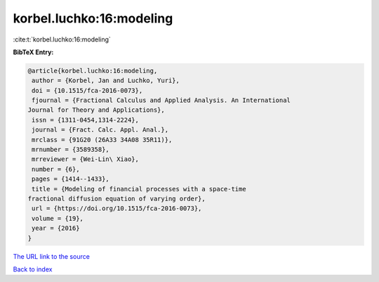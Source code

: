 korbel.luchko:16:modeling
=========================

:cite:t:`korbel.luchko:16:modeling`

**BibTeX Entry:**

.. code-block:: bibtex

   @article{korbel.luchko:16:modeling,
    author = {Korbel, Jan and Luchko, Yuri},
    doi = {10.1515/fca-2016-0073},
    fjournal = {Fractional Calculus and Applied Analysis. An International
   Journal for Theory and Applications},
    issn = {1311-0454,1314-2224},
    journal = {Fract. Calc. Appl. Anal.},
    mrclass = {91G20 (26A33 34A08 35R11)},
    mrnumber = {3589358},
    mrreviewer = {Wei-Lin\ Xiao},
    number = {6},
    pages = {1414--1433},
    title = {Modeling of financial processes with a space-time
   fractional diffusion equation of varying order},
    url = {https://doi.org/10.1515/fca-2016-0073},
    volume = {19},
    year = {2016}
   }
`The URL link to the source <ttps://doi.org/10.1515/fca-2016-0073}>`_


`Back to index <../By-Cite-Keys.html>`_
